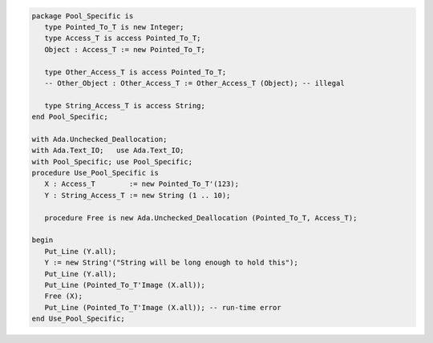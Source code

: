 .. code:: ada

   package Pool_Specific is
      type Pointed_To_T is new Integer;
      type Access_T is access Pointed_To_T;
      Object : Access_T := new Pointed_To_T;
   
      type Other_Access_T is access Pointed_To_T;
      -- Other_Object : Other_Access_T := Other_Access_T (Object); -- illegal
   
      type String_Access_T is access String;
   end Pool_Specific;

   with Ada.Unchecked_Deallocation;
   with Ada.Text_IO;   use Ada.Text_IO;
   with Pool_Specific; use Pool_Specific;
   procedure Use_Pool_Specific is
      X : Access_T        := new Pointed_To_T'(123);
      Y : String_Access_T := new String (1 .. 10);
   
      procedure Free is new Ada.Unchecked_Deallocation (Pointed_To_T, Access_T);
   
   begin
      Put_Line (Y.all);
      Y := new String'("String will be long enough to hold this");
      Put_Line (Y.all);
      Put_Line (Pointed_To_T'Image (X.all));
      Free (X);
      Put_Line (Pointed_To_T'Image (X.all)); -- run-time error
   end Use_Pool_Specific;
